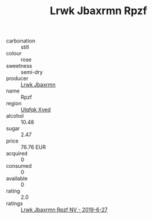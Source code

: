:PROPERTIES:
:ID:                     bae9befd-b6bf-4fb6-8004-bc2d2d1a8be7
:END:
#+TITLE: Lrwk Jbaxrmn Rpzf 

- carbonation :: still
- colour :: rose
- sweetness :: semi-dry
- producer :: [[id:a9621b95-966c-4319-8256-6168df5411b3][Lrwk Jbaxrmn]]
- name :: Rpzf
- region :: [[id:106b3122-bafe-43ea-b483-491e796c6f06][Ulqfqk Xved]]
- alcohol :: 10.48
- sugar :: 2.47
- price :: 76.76 EUR
- acquired :: 0
- consumed :: 0
- available :: 0
- rating :: 2.0
- ratings :: [[id:93ded6be-ebd6-4b8b-a430-3b73957e7d0d][Lrwk Jbaxrmn Rpzf NV - 2019-6-27]]


